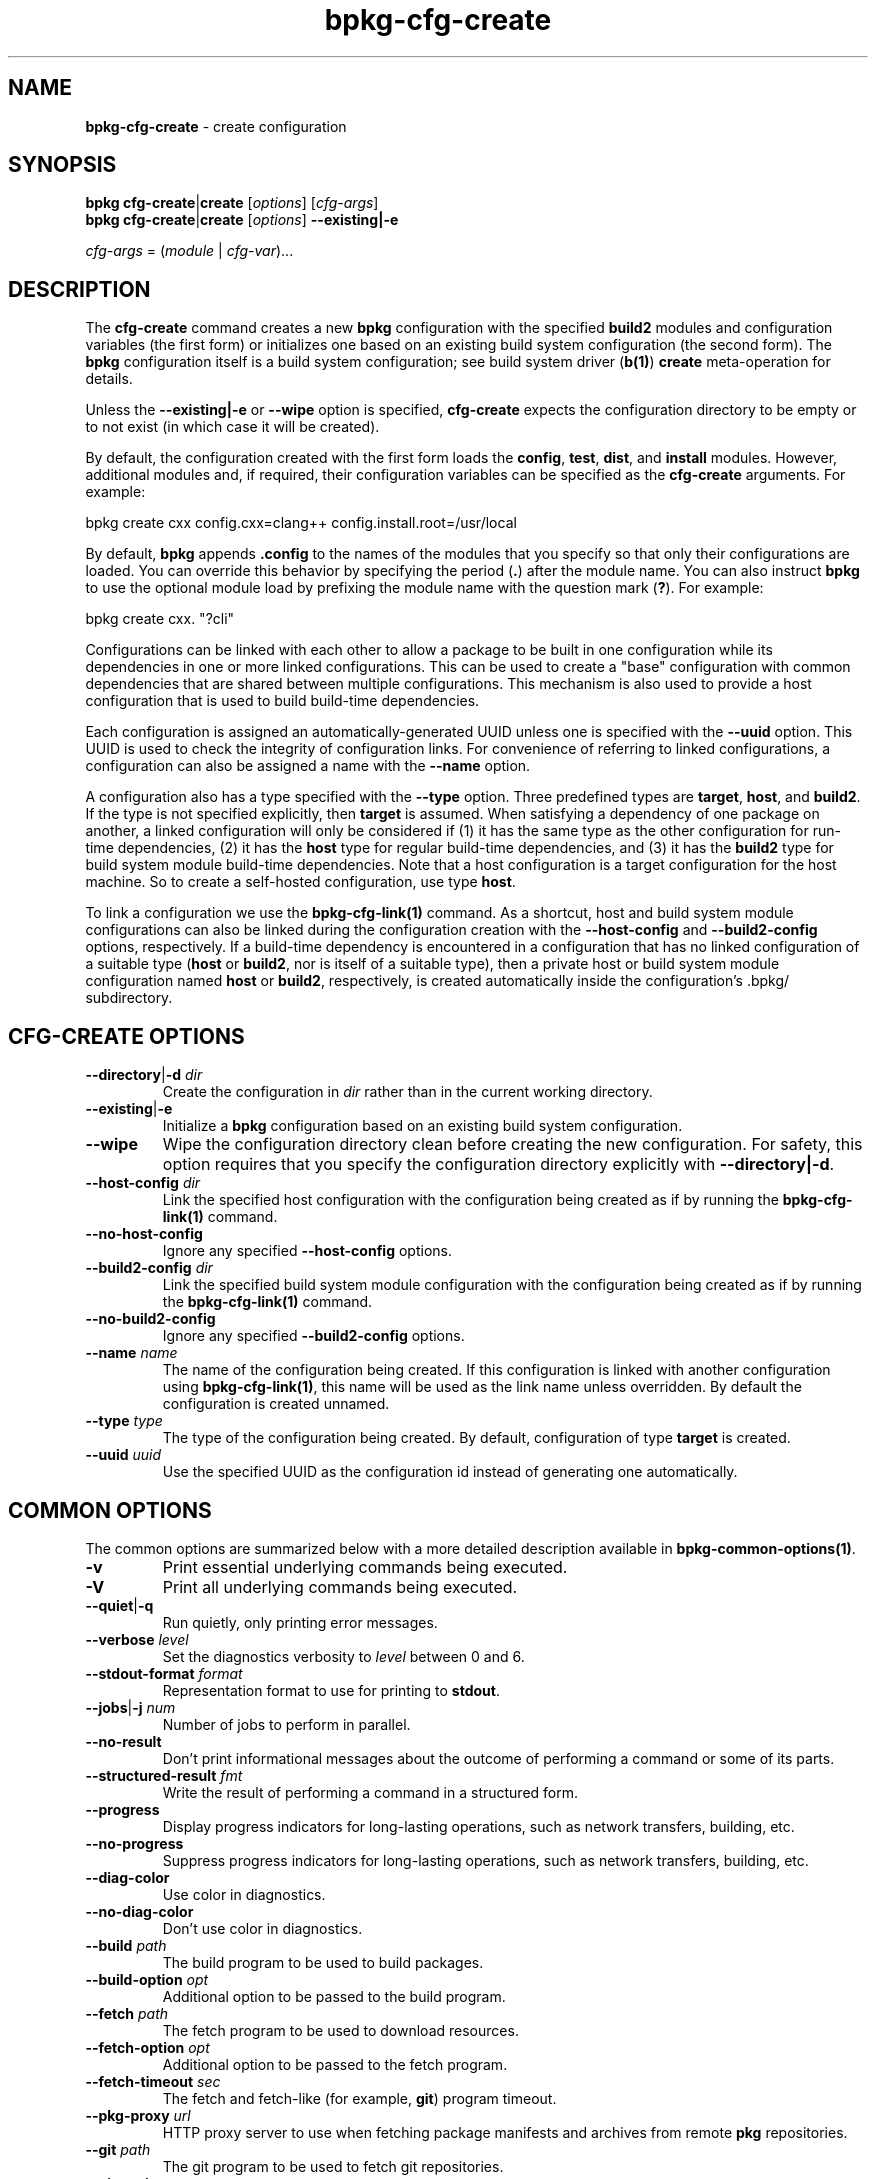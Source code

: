 .\" Process this file with
.\" groff -man -Tascii bpkg-cfg-create.1
.\"
.TH bpkg-cfg-create 1 "June 2024" "bpkg 0.17.0"
.SH NAME
\fBbpkg-cfg-create\fR \- create configuration
.SH "SYNOPSIS"
.PP
\fBbpkg cfg-create\fR|\fBcreate\fR [\fIoptions\fR] [\fIcfg-args\fR]
.br
\fBbpkg cfg-create\fR|\fBcreate\fR [\fIoptions\fR] \fB--existing|-e\fR\fR
.PP
\fIcfg-args\fR = (\fImodule\fR | \fIcfg-var\fR)\.\.\.\fR
.SH "DESCRIPTION"
.PP
The \fBcfg-create\fR command creates a new \fBbpkg\fR configuration with the
specified \fBbuild2\fR modules and configuration variables (the first form) or
initializes one based on an existing build system configuration (the second
form)\. The \fBbpkg\fR configuration itself is a build system configuration;
see build system driver (\fBb(1)\fP) \fBcreate\fR meta-operation for details\.
.PP
Unless the \fB--existing|-e\fR or \fB--wipe\fR option is specified,
\fBcfg-create\fR expects the configuration directory to be empty or to not
exist (in which case it will be created)\.
.PP
By default, the configuration created with the first form loads the
\fBconfig\fR, \fBtest\fR, \fBdist\fR, and \fBinstall\fR modules\. However,
additional modules and, if required, their configuration variables can be
specified as the \fBcfg-create\fR arguments\. For example:
.PP
.nf
bpkg create cxx config\.cxx=clang++ config\.install\.root=/usr/local
.fi
.PP
By default, \fBbpkg\fR appends \fB\.config\fR to the names of the modules that
you specify so that only their configurations are loaded\. You can override
this behavior by specifying the period (\fB\.\fR) after the module name\. You
can also instruct \fBbpkg\fR to use the optional module load by prefixing the
module name with the question mark (\fB?\fR)\. For example:
.PP
.nf
bpkg create cxx\. "?cli"
.fi
.PP
Configurations can be linked with each other to allow a package to be built in
one configuration while its dependencies in one or more linked
configurations\. This can be used to create a "base" configuration with common
dependencies that are shared between multiple configurations\. This mechanism
is also used to provide a host configuration that is used to build build-time
dependencies\.
.PP
Each configuration is assigned an automatically-generated UUID unless one is
specified with the \fB--uuid\fR option\. This UUID is used to check the
integrity of configuration links\. For convenience of referring to linked
configurations, a configuration can also be assigned a name with the
\fB--name\fR option\.
.PP
A configuration also has a type specified with the \fB--type\fR option\. Three
predefined types are \fBtarget\fR, \fBhost\fR, and \fBbuild2\fR\. If the type
is not specified explicitly, then \fBtarget\fR is assumed\. When satisfying a
dependency of one package on another, a linked configuration will only be
considered if (1) it has the same type as the other configuration for run-time
dependencies, (2) it has the \fBhost\fR type for regular build-time
dependencies, and (3) it has the \fBbuild2\fR type for build system module
build-time dependencies\. Note that a host configuration is a target
configuration for the host machine\. So to create a self-hosted configuration,
use type \fBhost\fR\.
.PP
To link a configuration we use the \fBbpkg-cfg-link(1)\fP command\. As a
shortcut, host and build system module configurations can also be linked
during the configuration creation with the \fB--host-config\fR and
\fB--build2-config\fR options, respectively\. If a build-time dependency is
encountered in a configuration that has no linked configuration of a suitable
type (\fBhost\fR or \fBbuild2\fR, nor is itself of a suitable type), then a
private host or build system module configuration named \fBhost\fR or
\fBbuild2\fR, respectively, is created automatically inside the
configuration's \.bpkg/\fR subdirectory\.
.SH "CFG-CREATE OPTIONS"
.IP "\fB--directory\fR|\fB-d\fR \fIdir\fR"
Create the configuration in \fIdir\fR rather than in the current working
directory\.
.IP "\fB--existing\fR|\fB-e\fR"
Initialize a \fBbpkg\fR configuration based on an existing build system
configuration\.
.IP "\fB--wipe\fR"
Wipe the configuration directory clean before creating the new configuration\.
For safety, this option requires that you specify the configuration directory
explicitly with \fB--directory|-d\fR\.
.IP "\fB--host-config\fR \fIdir\fR"
Link the specified host configuration with the configuration being created as
if by running the \fBbpkg-cfg-link(1)\fP command\.
.IP "\fB--no-host-config\fR"
Ignore any specified \fB--host-config\fR options\.
.IP "\fB--build2-config\fR \fIdir\fR"
Link the specified build system module configuration with the configuration
being created as if by running the \fBbpkg-cfg-link(1)\fP command\.
.IP "\fB--no-build2-config\fR"
Ignore any specified \fB--build2-config\fR options\.
.IP "\fB--name\fR \fIname\fR"
The name of the configuration being created\. If this configuration is linked
with another configuration using \fBbpkg-cfg-link(1)\fP, this name will be
used as the link name unless overridden\. By default the configuration is
created unnamed\.
.IP "\fB--type\fR \fItype\fR"
The type of the configuration being created\. By default, configuration of
type \fBtarget\fR is created\.
.IP "\fB--uuid\fR \fIuuid\fR"
Use the specified UUID as the configuration id instead of generating one
automatically\.
.SH "COMMON OPTIONS"
.PP
The common options are summarized below with a more detailed description
available in \fBbpkg-common-options(1)\fP\.
.IP "\fB-v\fR"
Print essential underlying commands being executed\.
.IP "\fB-V\fR"
Print all underlying commands being executed\.
.IP "\fB--quiet\fR|\fB-q\fR"
Run quietly, only printing error messages\.
.IP "\fB--verbose\fR \fIlevel\fR"
Set the diagnostics verbosity to \fIlevel\fR between 0 and 6\.
.IP "\fB--stdout-format\fR \fIformat\fR"
Representation format to use for printing to \fBstdout\fR\.
.IP "\fB--jobs\fR|\fB-j\fR \fInum\fR"
Number of jobs to perform in parallel\.
.IP "\fB--no-result\fR"
Don't print informational messages about the outcome of performing a command
or some of its parts\.
.IP "\fB--structured-result\fR \fIfmt\fR"
Write the result of performing a command in a structured form\.
.IP "\fB--progress\fR"
Display progress indicators for long-lasting operations, such as network
transfers, building, etc\.
.IP "\fB--no-progress\fR"
Suppress progress indicators for long-lasting operations, such as network
transfers, building, etc\.
.IP "\fB--diag-color\fR"
Use color in diagnostics\.
.IP "\fB--no-diag-color\fR"
Don't use color in diagnostics\.
.IP "\fB--build\fR \fIpath\fR"
The build program to be used to build packages\.
.IP "\fB--build-option\fR \fIopt\fR"
Additional option to be passed to the build program\.
.IP "\fB--fetch\fR \fIpath\fR"
The fetch program to be used to download resources\.
.IP "\fB--fetch-option\fR \fIopt\fR"
Additional option to be passed to the fetch program\.
.IP "\fB--fetch-timeout\fR \fIsec\fR"
The fetch and fetch-like (for example, \fBgit\fR) program timeout\.
.IP "\fB--pkg-proxy\fR \fIurl\fR"
HTTP proxy server to use when fetching package manifests and archives from
remote \fBpkg\fR repositories\.
.IP "\fB--git\fR \fIpath\fR"
The git program to be used to fetch git repositories\.
.IP "\fB--git-option\fR \fIopt\fR"
Additional common option to be passed to the git program\.
.IP "\fB--sha256\fR \fIpath\fR"
The sha256 program to be used to calculate SHA256 sums\.
.IP "\fB--sha256-option\fR \fIopt\fR"
Additional option to be passed to the sha256 program\.
.IP "\fB--tar\fR \fIpath\fR"
The tar program to be used to extract package archives\.
.IP "\fB--tar-option\fR \fIopt\fR"
Additional option to be passed to the tar program\.
.IP "\fB--openssl\fR \fIpath\fR"
The openssl program to be used for crypto operations\.
.IP "\fB--openssl-option\fR \fIopt\fR"
Additional option to be passed to the openssl program\.
.IP "\fB--auth\fR \fItype\fR"
Types of repositories to authenticate\.
.IP "\fB--trust\fR \fIfingerprint\fR"
Trust repository certificate with a SHA256 \fIfingerprint\fR\.
.IP "\fB--trust-yes\fR"
Assume the answer to all authentication prompts is \fByes\fR\.
.IP "\fB--trust-no\fR"
Assume the answer to all authentication prompts is \fBno\fR\.
.IP "\fB--git-capabilities\fR \fIup\fR=\fIpc\fR"
Protocol capabilities (\fIpc\fR) for a \fBgit\fR repository URL prefix
(\fIup\fR)\.
.IP "\fB--pager\fR \fIpath\fR"
The pager program to be used to show long text\.
.IP "\fB--pager-option\fR \fIopt\fR"
Additional option to be passed to the pager program\.
.IP "\fB--options-file\fR \fIfile\fR"
Read additional options from \fIfile\fR\.
.IP "\fB--default-options\fR \fIdir\fR"
The directory to load additional default options files from\.
.IP "\fB--no-default-options\fR"
Don't load default options files\.
.IP "\fB--keep-tmp\fR"
Don't remove the \fBbpkg\fR's temporary directory at the end of the command
execution and print its path at the verbosity level 2 or higher\.
.SH "DEFAULT OPTIONS FILES"
.PP
See \fBbpkg-default-options-files(1)\fP for an overview of the default options
files\. For the \fBcfg-create\fR command the search start directory is the
parent directory of the new configuration\. The following options files are
searched for in each directory and, if found, loaded in the order listed:
.PP
.nf
bpkg\.options
bpkg-cfg-create\.options
.fi
.PP
The following \fBcfg-create\fR command options cannot be specified in the
default options files:
.PP
.nf
--directory|-d
--wipe
.fi
.SH BUGS
Send bug reports to the users@build2.org mailing list.
.SH COPYRIGHT
Copyright (c) 2014-2024 the build2 authors.

Permission is granted to copy, distribute and/or modify this document under
the terms of the MIT License.
